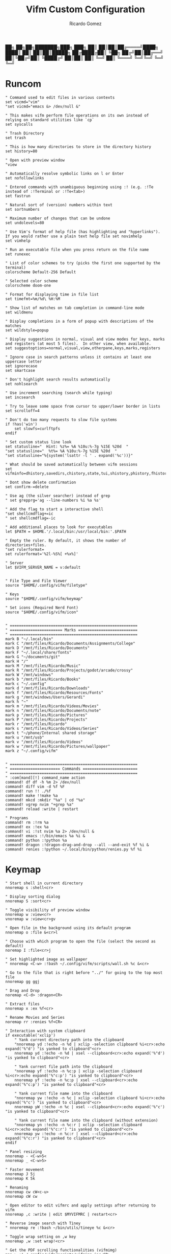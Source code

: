 :PROPERTIES:
:author: Ricardo Gomez
:email:  rgomezgerardi@gmail.com
:title:  Vifm Custom Configuration 
:header-args+: :tangle vifmrc
:header-args+: :tangle-mode (identity #o644)
:header-args+: :noweb strip-export
:header-args+: :cache yes
:header-args+: :mkdirp yes
:END:

           ██╗   ██╗██╗███████╗███╗   ███╗
           ██║   ██║██║██╔════╝████╗ ████║
           ██║   ██║██║█████╗  ██╔████╔██║
           ╚██╗ ██╔╝██║██╔══╝  ██║╚██╔╝██║
            ╚████╔╝ ██║██║     ██║ ╚═╝ ██║
             ╚═══╝  ╚═╝╚═╝     ╚═╝     ╚═╝

* Runcom

#+begin_src vimrc
" Command used to edit files in various contexts
set vicmd="vim"
"set vicmd="emacs &> /dev/null &"

" This makes vifm perform file operations on its own instead of relying on standard utilities like `cp`
set syscalls

" Trash Directory
set trash

" This is how many directories to store in the directory history
set history=80

" Open with preview window
"view

" Automatically resolve symbolic links on l or Enter
set nofollowlinks

" Entered commands with unambiguous beginning using :! (e.g. :!Te instead of :!Terminal or :!Te<tab>)
set fastrun

" Natural sort of (version) numbers within text
set sortnumbers

" Maximum number of changes that can be undone
set undolevels=80

" Use Vim's format of help file (has highlighting and "hyperlinks"). If you would rather use a plain text help file set novimhelp
set vimhelp

" Run an executable file when you press return on the file name
set runexec

" List of color schemes to try (picks the first one supported by the terminal)
colorscheme Default-256 Default

" Selected color scheme
colorscheme doom-one

" Format for displaying time in file list
set timefmt=%m/%d\ %H:%M

" Show list of matches on tab completion in command-line mode
set wildmenu

" Display completions in a form of popup with descriptions of the matches
set wildstyle=popup

" Display suggestions in normal, visual and view modes for keys, marks and registers (at most 5 files).  In other view, when available.
set suggestoptions=normal,visual,view,otherpane,keys,marks,registers

" Ignore case in search patterns unless it contains at least one uppercase letter
set ignorecase
set smartcase

" Don't highlight search results automatically
set nohlsearch

" Use increment searching (search while typing)
set incsearch

" Try to leave some space from cursor to upper/lower border in lists
set scrolloff=4

" Don't do too many requests to slow file systems
if !has('win')
    set slowfs=curlftpfs
endif

" Set custom status line look
set statusline="  Hint: %z%= %A %10u:%-7g %15E %20d  "
"set statusline="  %t%= %A %10u:%-7g %15E %20d  "
"set statusline="%{system('lsattr -l ' . expand('%c'))}"

" What should be saved automatically between vifm sessions
set vifminfo=dhistory,savedirs,chistory,state,tui,shistory,phistory,fhistory,dirstack,registers,bookmarks,bmarks

" Dont show delete confirmation
set confirm-=delete

" Use ag (the silver searcher) instead of grep
" set grepprg='ag --line-numbers %i %a %s'

" Add the flag to start a interactive shell 
"set shellcmdflag+=ic
" set shellcmdflag=-ic

" Add additional places to look for executables
let $PATH = $HOME.'/.local/bin:/usr/local/bin:'.$PATH

" Empty the ruler. By default, it shows the number of directories+files.
"set rulerformat=
set rulerformat='%2l-%S%[ +%x%]'

" Server
let $VIFM_SERVER_NAME = v:default


" File Type and File Viewer
source "$HOME/.config/vifm/filetype"

" Keys 
source "$HOME/.config/vifm/keymap"

" Set icons (Required Nerd Font)
source "$HOME/.config/vifm/icon"


" ========================================================
" ======================= Marks ==========================
" ========================================================
mark B "~/.local/bin"
mark C "/mnt/files/Ricardo/Documents/Assignments/College"
mark D "/mnt/files/Ricardo/Documents"
mark F "~/.local/share/fonts"
mark G "~/documents/git"
mark H "/"
mark M "/mnt/files/Ricardo/Music"
mark R "/mnt/files/Ricardo/Projects/godot/arcade/crossy"
mark W "/mnt/windows"
mark b "/mnt/files/Ricardo/Books"
mark c "~/.config"
mark d "/mnt/files/Ricardo/Downloads"
mark f "/mnt/files/Ricardo/Resources/Fonts"
mark g "/mnt/windows/Users/Gerardi"
mark h "~"
mark m "/mnt/files/Ricardo/Videos/Movies"
mark n "/mnt/files/Ricardo/Documents/note"
mark p "/mnt/files/Ricardo/Pictures"
mark P "/mnt/files/Ricardo/Projects"
mark r "/mnt/files/Ricardo"
mark s "/mnt/files/Ricardo/Videos/Series"
mark t "~/phone/Internal shared storage"
mark u "/mnt/usb"
mark v "/mnt/files/Ricardo/Videos"
mark w "/mnt/files/Ricardo/Pictures/wallpaper"
mark z "~/.config/vifm" 


" ========================================================
" ====================== Commands ========================
" ========================================================
" :com[mand][!] command_name action
command! df df -h %m 2> /dev/null
command! diff vim -d %f %F
command! run !! ./%f
command! make !!make %a
command! mkcd :mkdir "%a" | cd "%a"
command! vgrep nvim "+grep %a"
command! reload :write | restart

" Programs
command! rm :!rm %a
command! ex :!ex %a
command! vi :!st nvim %a 2> /dev/null &
command! emacs :!/bin/emacs %a %i &
command! python :!python %a
command! dragon :!dragon-drag-and-drop --all --and-exit %f %i &
command! renies :!python ~/.local/bin/python/renies.py %f %i
#+end_src

* Keymap
:PROPERTIES:
:header-args:     :tangle keymap
:END:

#+begin_src vimrc
" Start shell in current directory
nnoremap s :shell<cr>

" Display sorting dialog
nnoremap S :sort<cr>

" Toggle visibility of preview window
nnoremap w :view<cr>
vnoremap w :view<cr>gv

" Open file in the background using its default program
nnoremap o :file &<cr>l

" Choose with which program to open the file (select the second as default)
noremap I :file<cr>j

" Set highlighted image as wallpaper
" nnoremap <C-w> :!bash ~/.config/vifm/scripts/wall.sh %c &<cr>

" Go to the file that is right before "../" for going to the top most file
nnoremap gg ggj

" Drag and Drop
noremap <C-d> :dragon<CR>

" Extract files
nnoremap x :ex %f<cr>

" Rename Movies and Series
noremap rr :renies %f<CR>

" Interaction with system clipboard
if executable('xclip')
	" Yank current directory path into the clipboard
	"nnoremap yd :!echo -n %d | xclip -selection clipboard %i<cr>:echo expand('%"d') "is yanked to clipboard"<cr>
	nnoremap yd :!echo -n %d | xsel --clipboard<cr>:echo expand('%"d') "is yanked to clipboard"<cr>

	" Yank current file path into the clipboard
	"nnoremap yf :!echo -n %c:p | xclip -selection clipboard %i<cr>:echo expand('%"c:p') "is yanked to clipboard"<cr>
	nnoremap yf :!echo -n %c:p | xsel --clipboard<cr>:echo expand('%"c:p') "is yanked to clipboard"<cr>

	" Yank current file name into the clipboard
	"nnoremap yw :!echo -n %c | xclip -selection clipboard %i<cr>:echo expand('%"c') "is yanked to clipboard"<cr>
	nnoremap yW :!echo -n %c | xsel --clipboard<cr>:echo expand('%"c') "is yanked to clipboard"<cr>

	" Yank current file name into the clipboard (without extension)
	"nnoremap yn :!echo -n %c:r | xclip -selection clipboard %i<cr>:echo expand('%"c:r') "is yanked to clipboard"<cr>
	nnoremap yw :!echo -n %c:r | xsel --clipboard<cr>:echo expand('%"c:r') "is yanked to clipboard"<cr>
endif

" Panel resizing
nnoremap - <C-w>5<
nnoremap _ <C-w>5>

" Faster movement
nnoremap J 5j
nnoremap K 5k

" Renaming 
nnoremap cw cW<c-u>
nnoremap cW cw

" Open editor to edit vifmrc and apply settings after returning to vifm
nnoremap ,c :write | edit $MYVIFMRC | restart<cr>

" Reverse image search with Tiney
" nnoremap re :!bash ~/bin/utils/tineye %c &<cr>

" Toggle wrap setting on ,w key
nnoremap ,w :set wrap!<cr>

" Get the PDF scrolling functionalities (vifmimg)
map > :!~/.config/vifm/scripts/vifmimg inc<CR>
map < :!~/.config/vifm/scripts/vifmimg dec<CR>

" Rofi syntax highlighting
au BufNewFile,BufRead /*.rasi setf css
#+end_src

* Scheme
** Doom One

#+begin_src vimrc :tangle colors/doom-one.vifm

" Syntax:
" highlight group cterm=attributes ctermfg=foreground_color ctermbg=background_color

" Attributes:
" bold
" underline
" reverse or inverse
" standout
" italic (on unsupported systems becomes reverse)
" none

" The standard ncurses colors are:
" Default = -1 = None, can be used for transparency or default color
" Black = 232
" Red = 1
" Green = 2
" Yellow = 3
" Blue = 12
" Magenta = 5
" Cyan = 6
" White = 255

" Reset all styles first
highlight clear

highlight Win cterm=none ctermfg=252 ctermbg=236
highlight Directory cterm=none ctermfg=12 ctermbg=236
highlight Link cterm=bold ctermfg=6 ctermbg=236
highlight BrokenLink cterm=bold ctermfg=1 ctermbg=236
highlight Socket cterm=bold ctermfg=5 ctermbg=236
highlight Device cterm=bold ctermfg=1 ctermbg=236
highlight Fifo cterm=bold ctermfg=6 ctermbg=236
highlight Executable cterm=bold ctermfg=2 ctermbg=236
highlight Selected cterm=bold ctermfg=236 ctermbg=250
highlight CurrLine cterm=bold,reverse ctermfg=240 ctermbg=254
highlight TopLine cterm=none ctermfg=255 ctermbg=236
highlight TopLineSel cterm=bold ctermfg=255 ctermbg=236
highlight StatusLine cterm=bold ctermfg=255 ctermbg=236
highlight WildMenu cterm=underline,reverse ctermfg=6 ctermbg=6
highlight CmdLine cterm=none ctermfg=255 ctermbg=236
highlight ErrorMsg cterm=none ctermfg=1 ctermbg=236
highlight Border cterm=none ctermfg=255 ctermbg=236
highlight JobLine cterm=bold,reverse ctermfg=6 ctermbg=12
highlight SuggestBox cterm=bold ctermfg=255 ctermbg=236
highlight CmpMismatch cterm=bold ctermfg=2 ctermbg=5
highlight AuxWin cterm=bold,underline,reverse,standout,italic ctermfg=255 ctermbg=236
highlight TabLine cterm=none ctermfg=6 ctermbg=236
highlight TabLineSel cterm=bold,reverse ctermfg=255 ctermbg=236
highlight User1 cterm=bold,underline,reverse,standout,italic ctermfg=6 ctermbg=12
highlight User2 cterm=bold,underline,reverse,standout,italic ctermfg=255 ctermbg=236
highlight User3 cterm=bold,underline,reverse,standout,italic ctermfg=255 ctermbg=236
highlight User4 cterm=bold,underline,reverse,standout,italic ctermfg=255 ctermbg=236
highlight User5 cterm=bold,underline,reverse,standout,italic ctermfg=255 ctermbg=236
highlight User6 cterm=bold,underline,reverse,standout,italic ctermfg=255 ctermbg=236
highlight User7 cterm=bold,underline,reverse,standout,italic ctermfg=255 ctermbg=236
highlight User8 cterm=bold,underline,reverse,standout,italic ctermfg=255 ctermbg=236
highlight User9 cterm=bold,underline,reverse,standout,italic ctermfg=255 ctermbg=236
highlight OtherWin cterm=bold,italic, ctermfg=252 ctermbg=236
#+end_src

* Icon
:PROPERTIES:
:header-args:     :tangle icon
:END:

#+begin_src vimrc
" Devicons for ViFM
" https://github.com/cirala/vifm_devicons

" Filetypes/directories
set classify=' :dir:/, :exe:, :reg:, :link:,? :?:, ::../::'

" Specific files
set classify+=' ::.Xdefaults,,.Xresources,,.bashprofile,,.bash_profile,,.bashrc,,.dmrc,,.d_store,,.fasd,,.gitconfig,,.gitignore,,.jack-settings,,.mime.types,,.nvidia-settings-rc,,.pam_environment,,.profile,,.recently-used,,.selected_editor,,.xinitpurc,,.zprofile,,.yarnc,,.snclirc,,.tmux.conf,,.urlview,,.config,,.ini,,.user-dirs.dirs,,.mimeapps.list,,.offlineimaprc,,.msmtprc,,.Xauthority,,config::'
set classify+=' ::dropbox::'
set classify+=' ::favicon.*,,README,,readme::'
set classify+=' ::.vim,,.vimrc,,.gvimrc,,.vifm::'
set classify+=' ::gruntfile.coffee,,gruntfile.js,,gruntfile.ls::'
set classify+=' ::gulpfile.coffee,,gulpfile.js,,gulpfile.ls::'
set classify+=' ::ledger::'
set classify+=' ::license,,copyright,,copying,,LICENSE,,COPYRIGHT,,COPYING::'
set classify+=' ::node_modules::'
set classify+=' ::react.jsx::'

" File extensions
set classify+='λ ::*.ml,,*.mli::'
set classify+=' ::*.styl::'
set classify+=' ::*.scss::'
set classify+=' ::*.py,,*.pyc,,*.pyd,,*.pyo::'
set classify+=' ::*.php::'
set classify+=' ::*.markdown,,*.md::'
set classify+=' ::*.json::'
set classify+=' ::*.js::'
set classify+=' ::*.bmp,,*.gif,,*.ico,,*.jpeg,,*.jpg,,*.png,,*.svg,,*.svgz,,*.tga,,*.tiff,,*.xmb,,*.xcf,,*.xpm,,*.xspf,,*.xwd,,*.cr2,,*.dng,,*.3fr,,*.ari,,*.arw,,*.bay,,*.crw,,*.cr3,,*.cap,,*.data,,*.dcs,,*.dcr,,*drf,,*.eip,,*.erf,,*.fff,,*.gpr,,*.iiq,,*.k25,,*.kdc,,*.mdc,,.*mef,,*.mos,,.*.mrw,,.*.obm,,*.orf,,*.pef,,*.ptx,,*.pxn,,*.r3d,,*.raf,,*.raw,,*.rwl,,*.rw2,,*.rwz,,*.sr2,,*.srf,,*.srf,,*.srw,,*.tif,,*.x3f::'
set classify+=' ::*.ejs,,*.htm,,*.html,,*.slim,,*.xml::'
set classify+=' ::*.mustasche::'
set classify+=' ::*.css,,*.less,,*.bat,,*.conf,,*.ini,,*.rc,,*.yml,,*.cfg,,*.rc::'
set classify+=' ::*.rss::'
set classify+=' ::*.coffee::'
set classify+=' ::*.twig::'
set classify+=' ::*.c++,,*.cc,,*.c,,*.cpp,,*.cxx,,*.c,,*.h::'
set classify+=' ::*.hs,,*.lhs::'
set classify+=' ::*.lua::'
set classify+=' ::*.jl::'
set classify+=' ::*.go::'
set classify+=' ::*.ts::'
set classify+=' ::*.db,,*.dump,,*.sql::'
set classify+=' ::*.sln,,*.suo::'
set classify+=' ::*.exe::'
set classify+=' ::*.diff,,*.sum,,*.md5,,*.sha512::'
set classify+=' ::*.scala::'
set classify+=' ::*.java,,*.jar::'
set classify+=' ::*.xul::'
set classify+=' ::*.clj,,*.cljc::'
set classify+=' ::*.pl,,*.pm,,*.t::'
set classify+=' ::*.cljs,,*.edn::'
set classify+=' ::*.rb::'
set classify+=' ::*.fish,,*.sh,,*.bash::'
set classify+=' ::*.dart::'
set classify+=' ::*.f#,,*.fs,,*.fsi,,*.fsscript,,*.fsx::'
set classify+=' ::*.rlib,,*.rs::'
set classify+=' ::*.d::'
set classify+=' ::*.erl,,*.hrl::'
set classify+=' ::*.ai::'
set classify+=' ::*.psb,,*.psd::'
set classify+=' ::*.jsx::'
set classify+=' ::*.vim,,*.vimrc::'
set classify+=' ::*.aac,,*.anx,,*.asf,,*.au,,*.axa,,*.flac,,*.m2a,,*.m4a,,*.mid,,*.midi,,*.mp3,,*.mpc,,*.oga,,*.ogg,,*.ogx,,*.ra,,*.ram,,*.rm,,*.spx,,*.wav,,*.wma,,*.ac3::'
set classify+=' ::*.avi,,*.flv,,*.mkv,,*.mov,,*.mov,,*.mp4,,*.mpeg,,*.mpg,,*.webm::'
set classify+=' ::*.epub,,*.pdf,,*.fb2,,*.djvu::'
set classify+=' ::*.7z,,*.apk,,*.bz2,,*.cab,,*.cpio,,*.deb,,*.gem,,*.gz,,*.gzip,,*.lh,,*.lzh,,*.lzma,,*.rar,,*.rpm,,*.tar,,*.tgz,,*.xz,,*.zip::'
set classify+=' ::*.cbr,,*.cbz::'
set classify+=' ::*.log::'
set classify+=' ::*.doc,,*.docx,,*.adoc::'
set classify+=' ::*.xls,,*.xls,,*.xlsmx::'
set classify+=' ::*.pptx,,*.ppt::'
#+end_src

* File
:PROPERTIES:
:header-args:     :tangle filetype
:END:


#+begin_src vimrc
" The file type is for the default programs to be used with a file extension.
" :filetype pattern1,pattern2 defaultprogram,program2
" :fileviewer pattern1,pattern2 consoleviewer

" Displaying pictures in terminal
"
" 
" Dont show preview on ../
"fileview ../ echo >/dev/null

" Show ls in the preview window
fileviewer */ ls --color --group-directories-first
fileviewer .*/ ls --color --group-directories-first
#+end_src

** Multimedia

#+begin_src vimrc
" Images
filextype *.bmp,*.jpg,*.jpeg,*.png,*.gif,*.xpm,*.ico, 
        \ {View in sxiv}
        \ sxiv %f %i &,
	\ {Krita}
        \ krita %f %i &,
	\ {Aseprite}
        \ aseprite %f %i &,
fileviewer *.bmp,*.jpg,*.jpeg,*.png,*.xpm
        \ vifmimg draw %px %py %pw %ph %c %pc vifmimg clear
fileviewer *.gif 
	\ vifmimg gifpreview %px %py %pw %ph %c %pc vifmimg clear
fileviewer *.ico
        \ vifmimg magickpreview %px %py %pw %ph %c %pc vifmimg clear
" Subtitle
filextype *.srt
    \ {Open with Emacs}
    \ emacsclient --alternate-editor="" --create-frame %f %i &,
    \ {Edit in Gaupol}
    \ gaupol %f %i &

" Image Editor
filextype *.kra
    \ {Edit in Krita}
    \ krita %f %i &

filextype *.ase
    \ {Aseprite}
    \ aseprite %f %i &,



" Svg
filextype *.svg,*.svgz
        \ {Edit in ikscape}
        \ inkscape %f %i &

" Audio
filetype *.wav,*.mp3,*.flac,*.m4a,*.wma,*.ape,*.ac3,*.og[agx],*.spx,*.opus
	\ {Mpv}
	\ mpv --player-operation-mode=pseudo-gui -- %f,
       \ {Play using cmus}
       \ ~/.config/moc/opensong.sh %f &> /dev/null &

fileviewer <audio/*>
        \ vifmimg audiopreview %px %py %pw %ph %c %pc vifmimg clear

" Video
filextype *.avi,*.mp4,*.wmv,*.dat,*.3gp,*.ogv,*.mkv,*.mpg,*.mpeg,*.vob,*.fl[icv],*.m2v,*.mov,*.webm,*.ts,*.mts,*.m4v,*.r[am],*.qt,*.divx,*.as[fx]
"	 \ {Open using celluloid}
"	 \ celluloid --new-window %f %i < /dev/null &> /dev/null &
	 \ {Open using mpv}
	 \ mpv %f &> /dev/null &
fileviewer *.avi,*.mp4,*.wmv,*.dat,*.3gp,*.ogv,*.mkv,*.mpg,*.mpeg,*.vob,*.fl[icv],*.m2v,*.mov,*.webm,*.ts,*.mts,*.m4v,*.r[am],*.qt,*.divx,*.as[fx]
        \ vifmimg videopreview %px %py %pw %ph %c
        \ %pc
        \ vifmimg clear

" Torrent
filetype *.torrent
	\ {Open using Free Download Manager}
	\ /opt/freedownloadmanager/fdm %d/%f %i
fileviewer *.torrent
	\ dumptorrent -v %c
#+end_src

** Office

#+begin_src vimrc
" Text based files
"filetype *.txt 
"    \ {Edit with neovim}
"    \ nvim %f
fileviewer *.txt
    \ env -uCOLORTERM bat --color always --wrap never --pager never %c -p

" Fonts
fileviewer *.otf,*.ttf,*.woff
        \ vifmimg fontpreview %px %py %pw %ph %c %pc vifmimg clear


" Pdf Cbr Djvu and PostScript
filextype *.pdf,*.cbr,*.cbz,*.cb7,*.djvu,*.ps,*.eps,*.ps.gz
	\ {Open with zathura}
	\ zathura %c %i &, 
	\ {Open with calibre}
	\ ebook-viewer --detach %f %i &,


"fileviewer *.pdf vifmimg pdfpreview %px %py %pw %ph %c %pc vifmimg clear

" E-Books
filextype *.epub,*.mobi
	\ {Open with zathura}
	\ zathura %f %i &,
	\ {Open with calibre}
	\ ebook-viewer --detach %f %i &,
	\ {Open with foliate}
	\ foliate %f %i &,


fileviewer *.epub
	\ vifmimg epubpreview %px %py %pw %ph %c %pc vifmimg clear


" Microsoft Office
filextype *.odt,*.doc,*.docx,*.xls,*.xlsx,*.odp,*.ppt,*.csv,*.pptx
	\ {Open with LibreOffice}
	\ libreoffice %f %i &
fileviewer *.doc catdoc %c
fileviewer *.docx docx2txt.pl %f -
fileviewer *.csv sed "s/,,,,/,,-,,/g;s/,,/ /g" %c | column -t | sed "s/ - /  /g" | cut -c -%pw

" Mindmap
filextype *.vym
        \ {Open with VYM}
        \ vym %f &,

" Man page
filetype *.[1-8]
	\ man ./%c
fileviewer *.[1-8]
	\ man ./%c | col -b
#+end_src

** Programming

#+begin_src vimrc
" Web
filextype *.html,*.htm
        \ {Open with qutebrowser}
        \ qutebrowser --target=tab %f %i &,
        \ {Open with librewolf}
        \ librewolf %f %i &,

" Object
filetype *.o
	\ nm %f | less

" Windows
filetype *.exe
	\ {Open Programs}
	\ WINEPREFIX=/home/ruth/Wine/Default/ wine start /unix %d/%f,
#+end_src

** Security

#+begin_src vimrc
" MD5
filetype *.md5
       \ {Check MD5 hash sum}
       \ md5sum -c %f %S,


" SHA1
filetype *.sha1
       \ {Check SHA1 hash sum}
       \ sha1sum -c %f %S,

" SHA256
filetype *.sha256
       \ {Check SHA256 hash sum}
       \ sha256sum -c %f %S,

" SHA512
filetype *.sha512
       \ {Check SHA512 hash sum}
       \ sha512sum -c %f %S,

" GPG signature
filetype *.asc
       \ {Check signature}
       \ !!gpg --verify %c,
#+end_src

** Mount

#+begin_src vimrc
" FuseZipMount
filetype *.zip,*.jar,*.war,*.ear,*.oxt,*.apkg
	\ {Mount with fuse-zip}
	\ FUSE_MOUNT|fuse-zip %SOURCE_FILE %DESTINATION_DIR,
	\ {View contents}
	\ zip -sf %c | less,
	\ {Extract here}
	\ tar -xf %c,
fileviewer *.zip,*.jar,*.war,*.ear,*.oxt
	\ zip -sf %c

" ArchiveMount
filetype *.tar,*.tar.bz2,*.tbz2,*.tgz,*.tar.gz,*.tar.xz,*.txz
       \ {Mount with archivemount}
       \ FUSE_MOUNT|archivemount %SOURCE_FILE %DESTINATION_DIR
fileviewer *.tgz,*.tar.gz tar -tzf %c
fileviewer *.tar.bz2,*.tbz2 tar -tjf %c
fileviewer *.tar.txz,*.txz xz --list %c
fileviewer *.tar tar -tf %c

" Rar2FsMount and rar archives
filetype *.rar
       \ {Mount with rar2fs}
       \ FUSE_MOUNT|rar2fs %SOURCE_FILE %DESTINATION_DIR,
fileviewer *.rar unrar v %c

" IsoMount
filetype *.iso
       \ {Mount with fuseiso}
       \ FUSE_MOUNT|fuseiso %SOURCE_FILE %DESTINATION_DIR,

" SshMount
filetype *.ssh
       \ {Mount with sshfs}
       \ FUSE_MOUNT2|sshfs %PARAM %DESTINATION_DIR %FOREGROUND,

" FtpMount
filetype *.ftp
       \ {Mount with curlftpfs}
       \ FUSE_MOUNT2|curlftpfs -o ftp_port=-,,disable_eprt %PARAM %DESTINATION_DIR %FOREGROUND,

" Fuse7z and 7z archives
filetype *.7z
	\ {Mount with fuse-7z}
	\ FUSE_MOUNT|fuse-7z %SOURCE_FILE %DESTINATION_DIR,
fileviewer *.7z
	\ 7z l %c


#+end_src

** Unknow

#+begin_src vimrc
" Open all the unknow files
filetype ?*
    \ {Open with Emacs}
    \ ~/.local/bin/emacs %f %i &,
    \ {Open with Vim}
    \ st nvim %f %i &,
    \ {Open with Xdg-Open}
    \ xdg-open %c
#+end_src

